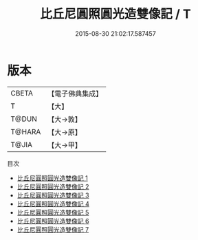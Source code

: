 #+TITLE: 比丘尼圓照圓光造雙像記 / T

#+DATE: 2015-08-30 21:02:17.587457
* 版本
 |     CBETA|【電子佛典集成】|
 |         T|【大】     |
 |     T@DUN|【大→敦】   |
 |    T@HARA|【大→原】   |
 |     T@JIA|【大→甲】   |
目次
 - [[file:KR6p0039_001.txt][比丘尼圓照圓光造雙像記 1]]
 - [[file:KR6p0039_002.txt][比丘尼圓照圓光造雙像記 2]]
 - [[file:KR6p0039_003.txt][比丘尼圓照圓光造雙像記 3]]
 - [[file:KR6p0039_004.txt][比丘尼圓照圓光造雙像記 4]]
 - [[file:KR6p0039_005.txt][比丘尼圓照圓光造雙像記 5]]
 - [[file:KR6p0039_006.txt][比丘尼圓照圓光造雙像記 6]]
 - [[file:KR6p0039_007.txt][比丘尼圓照圓光造雙像記 7]]
